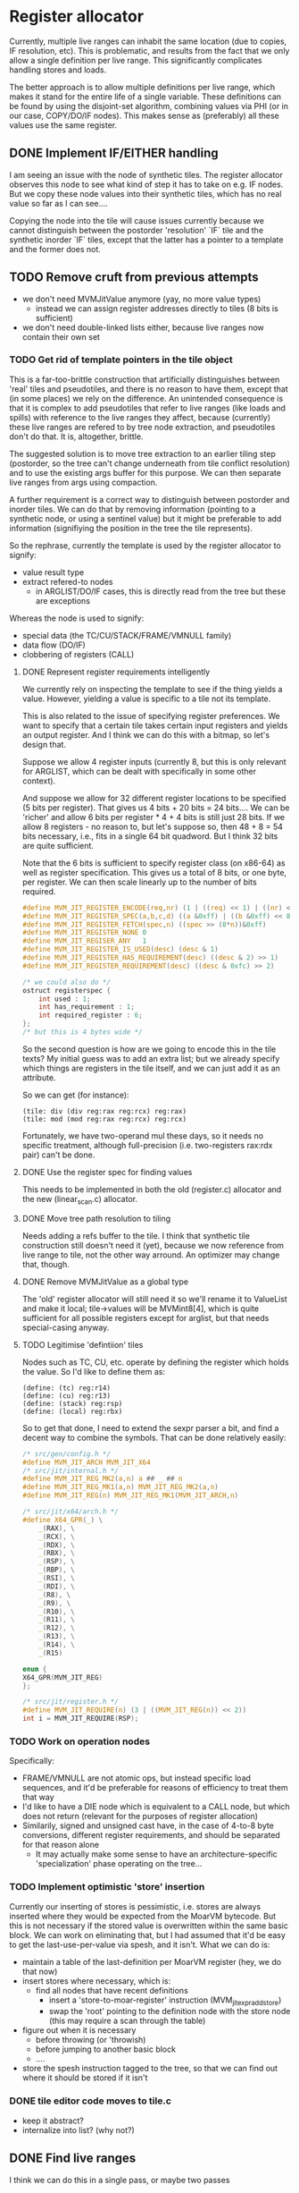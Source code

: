 #+STARTUP: showeverything
* Register allocator

Currently, multiple live ranges can inhabit the same location (due to
copies, IF resolution, etc). This is problematic, and results from the
fact that we only allow a single definition per live range. This
significantly complicates handling stores and loads.

The better approach is to allow multiple definitions per live range,
which makes it stand for the entire life of a single variable. These
definitions can be found by using the disjoint-set algorithm,
combining values via PHI (or in our case, COPY/DO/IF nodes). This
makes sense as (preferably) all these values use the same register.



** DONE Implement IF/EITHER handling

I am seeing an issue with the node of synthetic tiles. The register
allocator observes this node to see what kind of step it has to take
on e.g. IF nodes.  But we copy these node values into their synthetic
tiles, which has no real value so far as I can see....  

Copying the node into the tile will cause issues currently because
we cannot distinguish between the postorder 'resolution' `IF` tile and
the synthetic inorder `IF` tiles, except that the latter has a pointer to
a template and the former does not.



** TODO Remove cruft from previous attempts

- we don't need MVMJitValue anymore (yay, no more value types)
  - instead we can assign register addresses directly to tiles (8 bits
    is sufficient)
- we don't need double-linked lists either, because live ranges now
  contain their own set

*** TODO Get rid of template pointers in the tile object

This is a far-too-brittle construction that artificially distinguishes
between 'real' tiles and pseudotiles, and there is no reason to have them,
except that (in some places) we rely on the difference. An unintended
consequence is that it is complex to add pseudotiles that refer to
live ranges (like loads and spills) with reference to the live ranges
they affect, because (currently) these live ranges are refered to by
tree node extraction, and pseudotiles don't do that. It is,
altogether, brittle.

The suggested solution is to move tree extraction to an earlier tiling
step (postorder, so the tree can't change underneath from tile
conflict resolution) and to use the existing args buffer for this
purpose. We can then separate live ranges from args using compaction.

A further requirement is a correct way to distinguish between
postorder and inorder tiles. We can do that by removing information
(pointing to a synthetic node, or using a sentinel value) but it might
be preferable to add information (signifiying the position in the tree
the tile represents).

So the rephrase, currently the template is used by the register allocator to signify:
- value result type
- extract refered-to nodes
  - in ARGLIST/DO/IF cases, this is directly read from the tree
    but these are exceptions


Whereas the node is used to signify:
- special data (the TC/CU/STACK/FRAME/VMNULL family)
- data flow (DO/IF)
- clobbering of registers (CALL)

**** DONE Represent register requirements intelligently

 We currently rely on inspecting the template to see if the thing
 yields a value. However, yielding a value is specific to a tile not
 its template.

 This is also related to the issue of specifying register preferences.
 We want to specify that a certain tile takes certain input registers
 and yields an output register. And I think we can do this with a
 bitmap, so let's design that.

 Suppose we allow 4 register inputs (currently 8, but this is only
 relevant for ARGLIST, which can be dealt with specifically in some
 other context).

 And suppose we allow for 32 different register locations to be
 specified (5 bits per register).  That gives us 4 bits + 20 bits = 24
 bits....  We can be 'richer' and allow 6 bits per register * 4 + 4
 bits is still just 28 bits. If we allow 8 registers - no reason to,
 but let's suppose so, then 48 + 8 = 54 bits necessary, i.e., fits in a
 single 64 bit quadword. But I think 32 bits are quite sufficient.

 Note that the 6 bits is sufficient to specify register class (on
 x86-64) as well as register specification. This gives us a total of 8
 bits, or one byte, per register. We can then scale linearly up to the
 number of bits required.

 #+BEGIN_SRC c
 #define MVM_JIT_REGISTER_ENCODE(req,nr) (1 | ((req) << 1) | ((nr) << 2))
 #define MVM_JIT_REGISTER_SPEC(a,b,c,d) ((a &0xff) | ((b &0xff) << 8) | ((c & 0xff) << 16) | ((d & 0xff) << 24))
 #define MVM_JIT_REGISTER_FETCH(spec,n) ((spec >> (8*n))&0xff)
 #define MVM_JIT_REGISTER_NONE 0
 #define MVM_JIT_REGISER_ANY   1
 #define MVM_JIT_REGISTER_IS_USED(desc) (desc & 1)
 #define MVM_JIT_REGISTER_HAS_REQUIREMENT(desc) ((desc & 2) >> 1)
 #define MVM_JIT_REGISTER_REQUIREMENT(desc) ((desc & 0xfc) >> 2)

 /* we could also do */
 ostruct registerspec {
     int used : 1;
     int has_requirement : 1;
     int required_register : 6;
 };
 /* but this is 4 bytes wide */
 #+END_SRC

 So the second question is how are we going to encode this in the tile
 texts? My initial guess was to add an extra list; but we already
 specify which things are registers in the tile itself, and we can just
 add it as an attribute.

 So we can get (for instance):

 #+BEGIN_EXAMPLE
 (tile: div (div reg:rax reg:rcx) reg:rax)
 (tile: mod (mod reg:rax reg:rcx) reg:rcx)
 #+END_EXAMPLE

 Fortunately, we have two-operand mul these days, so it needs no
 specific treatment, although full-precision (i.e. two-registers
 rax:rdx pair) can't be done.

**** DONE Use the register spec for finding values

This needs to be implemented in both the old (register.c) allocator
and the new (linear_scan.c) allocator.

**** DONE Move tree path resolution to tiling

Needs adding a refs buffer to the tile. I think that synthetic tile
construction still doesn't need it (yet), because we now reference
from live range to tile, not the other way arround.
An optimizer may change that, though.

**** DONE Remove MVMJitValue as a global type

The 'old' register allocator will still need it so we'll rename it to
ValueList and make it local; tile->values will be MVMint8[4], which is
quite sufficient for all possible registers except for arglist, but
that needs special-casing anyway.

**** TODO Legitimise 'defintiion' tiles

Nodes such as TC, CU, etc. operate by defining the register which
holds the value. So I'd like to define them as:

#+BEGIN_EXAMPLE
(define: (tc) reg:r14)
(define: (cu) reg:r13)
(define: (stack) reg:rsp)
(define: (local) reg:rbx)
#+END_EXAMPLE

So to get that done, I need to extend the sexpr parser a bit, and find
a decent way to combine the symbols. That can be done relatively
easily:

#+BEGIN_SRC C
/* src/gen/config.h */
#define MVM_JIT_ARCH MVM_JIT_X64
/* src/jit/internal.h */
#define MVM_JIT_REG_MK2(a,n) a ## _ ## n
#define MVM_JIT_REG_MK1(a,n) MVM_JIT_REG_MK2(a,n)
#define MVM_JIT_REG(n) MVM_JIT_REG_MK1(MVM_JIT_ARCH,n)

/* src/jit/x64/arch.h */
#define X64_GPR(_) \
    _(RAX), \
    _(RCX), \
    _(RDX), \
    _(RBX), \
    _(RSP), \
    _(RBP), \
    _(RSI), \
    _(RDI), \
    _(R8), \
    _(R9), \
    _(R10), \
    _(R11), \
    _(R12), \
    _(R13), \
    _(R14), \
    _(R15)

enum {
X64_GPR(MVM_JIT_REG)
};

/* src/jit/register.h */
#define MVM_JIT_REQUIRE(n) (3 | ((MVM_JIT_REG(n)) << 2))
int i = MVM_JIT_REQUIRE(RSP);
#+END_SRC

*** TODO Work on operation nodes

Specifically:
- FRAME/VMNULL are not atomic ops, but instead specific load
  sequences, and it'd be preferable for reasons of efficiency
  to treat them that way
- I'd like to have a DIE node which is equivalent to a CALL node, but
  which does not return (relevant for the purposes of register
  allocation)
- Similarily, signed and unsigned cast have, in the case of 4-to-8
  byte conversions, different register requirements, and should be
  separated for that reason alone
  - It may actually make some sense to have an architecture-specific
    'specialization' phase operating on the tree... 

*** TODO Implement optimistic 'store' insertion

Currently our inserting of stores is pessimistic, i.e. stores are
always inserted where they would be expected from the MoarVM bytecode.
But this is not necessary if the stored value is overwritten within
the same basic block. We can work on eliminating that, but I had
assumed that it'd be easy to get the last-use-per-value via spesh, and
it isn't. What we can do is:

- maintain a table of the last-definition per MoarVM register (hey, we
  do that now)
- insert stores where necessary, which is:
  - find all nodes that have recent definitions
    - insert a 'store-to-moar-register' instruction (MVM_jit_expr_add_store)
    - swap the 'root' pointing to the definition node with the store
      node (this may require a scan through the table)
- figure out when it is necessary
  - before throwing (or 'throwish)
  - before jumping to another basic block
  - ....
- store the spesh instruction tagged to the tree, so that we can find
  out where it should be stored if it isn't

*** DONE tile editor code moves to tile.c
   - keep it abstract?
   - internalize into list? (why not?)


** DONE Find live ranges

I think we can do this in a single pass, or maybe two passes

- to implmeent disjoint-set we build a union-find array
  - each thing is initially in it's own set
  - the key of the set is the number of the node it refers to
  - at phis/copies, we pick the set with the lowest key / largest
    definition set (whichever we know easier)
- definitions and uses are tile-list indexes
- we still need a tile-to-live-range map
  - we can just run get_nodes() again and again...
  - nope, we really can't; we need to insert and maintain 'synthetic' live nodes
- we use a second pass to find all definitions and uses (maybe keep
  counts of these)
  - if we do it in the first pass, the uses/definitions are going to
    refer to possibly-merged sets, so we have to resolve those during
    the later passes; it's easier to do so earlier,
  - if we count the number of uses and definitions in the first pass
    we can simply store them in a single buffer in the second pass
- to split a live range (at a given point), we must
  - split both uses and definitions
  - if these placed in ascending order in a single buffer, we can
    split that buffer without copying (in most cases)
  - the exception is if a single conditional branch of a definition is
    split off, since it may be 'inbetween' the buffer, but we can fix
    that by shuffling (in principle)
  - point all the uses in the split live range to the new live range


*** TODO Find out if a particular live range has already been stored (or if it has a fixed storage location)

#+BEGIN_SRC c
/* Return -1 if not a local store, 0 <= i <= frame->work_size if it is */
MVMint32 is_local_store(MVMJitExprTree *tree, MVMint32 node) {
    if (tree->nodes[node] != MVM_JIT_STORE)
        return -1;
    node = tree->nodes[node + 1];
    if (tree->nodes[node] != MVM_JIT_ADDR)
        return -1;
    if (tree->nodes[tree->nodes[node + 1]] != MVM_JIT_LOCAL)
        return -1;
    return tree->nodes[node+2];
}

MVMint32 has_local_location(MVMJitExprTree *tree, MVMint32 node) {
    MVMSpeshIns *ins = tree->info[node].spesh_ins;
    if (ins == NULL || ins->op_info->num_operands == 0 ||
        (ins->info->operands[0] & MVM_operand_rw_mask) != MVM_operand_write_reg)
        return -1;
    return ins->op_info->operands[0].reg.orig;
}
#+END_SRC

** TODO Implement linear scan

The basic idea of linear scan is:
- iterate over live ranges in order of first definition
  - if any of the current live range is dead, remove it from the
    current live set (so that their register becomes free for the new
    live set)
  - assign them to current live set
  - if the live range has a prefered register
    - if this prefered register is taken
      - then we have a conflict (resolve by spilling/splitting)
      - else assign the prefered register to that live range

NB; Even though we have created the list of live ranges in sorted
order, we'll want to use it as a binary heap, because we can cheaply
maintain the heap property - it is already initialized that way -
while inserting new live ranges (for loading spilled values).

- assign registers in a second pass
  - reuse the register assignment ring buffer
  - we've already dealt with prefered-register conflicts in the
    earlier step, so we can always assign the prefered register
  - if the prefered register is already taken, then we can take
    another register and swap it with its' current holder, which is
    guaranteed to be possible.

The current live set can be implemented as a heap of integers pointing
to the live range array. This may be preferable to the current
insertion-sorted array because spilling is rare and this pessimizes
the expire-register case.....

Maybe we should have the prefered-register thing per use/defintiion,
but that becomes very complicated fast.

*** TODO Implement spilling

Spilling is implemented by inserting stores (if not present) after
every definition and loads before every use. Many operations actually
have stores appended (I haven't optimized them away, yet), so it may
never be necessary to insert the spill code. But we still need to
insert loads.

A byproduct of this method is that we must leave a number of registers
free to load spilled values; three is sufficient for x86-64. (OR we
generate new live ranges for the just-loaded values, which
automatically does the right thing as well.)

*** TODO Implement splitting

One might split a live range in two, for example, if a set of uses
preceeds the point where the range would need to be spilled; the value
may reside in the register before the spill and reside in storage
afterwards.

So in fact, splitting implies:
- taking all definitions/uses within some range
- creating a new live range for range splitted of, inserting it in the
  live range heap (hence a heap!)
- and spill the necessary registers.


*** TODO Precoloring

Comes down to:
- maintaining a table of last-register-used to register-preferences
- assigning a prefered register to certain live ranges
  - if a conflict is present for a single live range, split it (and
    insert a copy between)
  - if a conflict is present between multiple live ranges, spill (one
    of) them

- an output register is fundamentally different from an input register:
  - output single-live-range conflict (multiple definitions different prefered output):
    - pick one, split off the other, insert a copy between them
  - input single-live-range conflict (different prefered register for output/input)
    - split off output range from input range; copy to output range
      (if not spilled)

  - multiple live-range register conflict

    - first-defined output register /must/ be spilled in order to make room for second registe

      - exception: lifetime holes

    - output-input conflict

      - output-register must be copied off /or/ spilled


** TODO register assignment

Register assignment should be inline with the register allocation
step, because otherwise we simply have to iterate twice in the same
order over the same dataset. While possible, it is redundant.

Register assignment also updates the uses and definitions of tiles
using the value reference.
